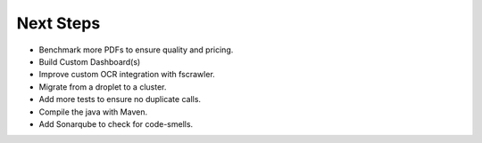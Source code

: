 Next Steps
==========

- Benchmark more PDFs to ensure quality and pricing.
- Build Custom Dashboard(s)
- Improve custom OCR integration with fscrawler.
- Migrate from a droplet to a cluster.
- Add more tests to ensure no duplicate calls.
- Compile the java with Maven.
- Add Sonarqube to check for code-smells.

.. image:: cluster.jpg